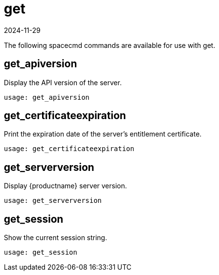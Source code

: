 [[ref-spacecmd-get]]
= get
:description: Learn how to retrieve various Server information using spacecmd commands such as API version, certificate expiration, and Server version.
:revdate: 2024-11-29
:page-revdate: {revdate}

The following spacecmd commands are available for use with get.

== get_apiversion


Display the API version of the server.

[source]
--
usage: get_apiversion
--



== get_certificateexpiration

Print the expiration date of the server's entitlement certificate.

[source]
--
usage: get_certificateexpiration
--



== get_serverversion

Display {productname} server version.

[source]
--
usage: get_serverversion
--



== get_session

Show the current session string.

[source]
--
usage: get_session
--